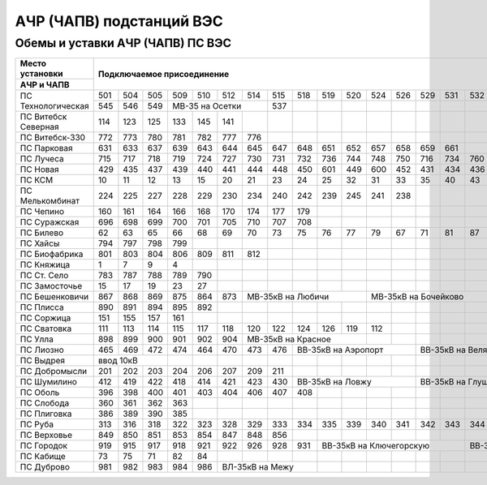 АЧР (ЧАПВ) подстанций ВЭС
=========================

Обемы и уставки АЧР (ЧАПВ) ПС ВЭС
"""""""""""""""""""""""""""""""""


+-------------------+---------------------------------------------------------------------------------------+-----------------------------------+
|**Место**          |**Подключаемое присоединение**                                                         |**Уставка срабатывания**           |
|**установки**      |                                                                                       +------------+-----------+----------+
+-------------------+                                                                                       |**АЧР**     |**АЧР**    |**ЧАПВ**- |
|**АЧР и ЧАПВ**     |                                                                                       |            |**совмещ.**+----+-----+
|                   |                                                                                       |            |           |Гц  |t,сек|
+-------------------+---+---+---+---+---+---+---+---+---+---+---+---+---+---+---+---+---+---+---+---+---+---+------------+-----------+----+-----+
|ПС Технологическая |501|504|505|509|510|512|514|515|518|519|520|524|526|529|531|532|533|535|507|539|542|543|46.6Гц-0.3с.|48.8Гц-40с.|49.4|80   |
|                   +---+---+---+---+---+---+---+---+---+---+---+---+---+---+---+---+---+---+---+---+---+---+            |           |    |     |
|                   |545|546|549|МВ-35 на Осетки|537|   |   |   |   |   |   |   |   |   |   |   |   |   |   |            |           |    |     |
+-------------------+---+---+---+---+---+---+---+---+---+---+---+---+---+---+---+---+---+---+---+---+---+---+------------+-----------+----+-----+
|ПС Витебск Северная|114|123|125|133|145|141|   |   |   |   |   |   |   |   |   |   |   |   |   |   |   |   |46.8Гц-0.5с.|           |49.4|20   |
+-------------------+---+---+---+---+---+---+---+---+---+---+---+---+---+---+---+---+---+---+---+---+---+---+------------+-----------+----+-----+
|ПС Витебск-330     |772|773|780|781|782|777|776|   |   |   |   |   |   |   |   |   |   |   |   |   |   |   |49.1Гц-40с. |           |49.4|85   |
+-------------------+---+---+---+---+---+---+---+---+---+---+---+---+---+---+---+---+---+---+---+---+---+---+------------+-----------+----+-----+
|ПС Парковая        |631|633|637|639|643|644|645|647|648|651|652|657|658|659|661|   |   |   |   |   |   |   |47.4Гц-0.3с.|48.9Гц-35с.|49.4|65   |
+-------------------+---+---+---+---+---+---+---+---+---+---+---+---+---+---+---+---+---+---+---+---+---+---+------------+-----------+----+-----+
|ПС Лучеса          |715|717|718|719|724|727|730|731|732|736|744|748|750|716|734|760|723|   |   |   |   |   |47.2Гц-0.3с.|48.9Гц-30с.|49.4|105  |
+-------------------+---+---+---+---+---+---+---+---+---+---+---+---+---+---+---+---+---+---+---+---+---+---+------------+-----------+----+-----+
|ПС Новая           |429|435|437|439|440|441|444|448|450|601|449|600|452|431|434|436|   |   |   |   |   |   |47.2Гц-0.3с.|48.7Гц-60с.|49.4|65   |
+-------------------+---+---+---+---+---+---+---+---+---+---+---+---+---+---+---+---+---+---+---+---+---+---+------------+-----------+----+-----+
|ПС КСМ             |10 |11 |12 |13 |15 |20 |21 |23 |24 |25 |32 |31 |33 |35 |40 |43 |45 |   |   |   |   |   |46.6Гц-0.3с.|48.9Гц-25с.|49.4|60   |
+-------------------+---+---+---+---+---+---+---+---+---+---+---+---+---+---+---+---+---+---+---+---+---+---+------------+-----------+----+-----+
|ПС Мелькомбинат    |224|225|227|228|229|230|234|240|242|239|245|241|238|   |   |   |   |   |   |   |   |   |47.8Гц-0.3с.|48.9Гц-25с.|49.6|20   |
+-------------------+---+---+---+---+---+---+---+---+---+---+---+---+---+---+---+---+---+---+---+---+---+---+------------+-----------+----+-----+
|ПС Чепино          |160|161|164|166|168|170|174|177|179|   |   |   |   |   |   |   |   |   |   |   |   |   |49.1Гц-10с. |           |49.4|10   |
+-------------------+---+---+---+---+---+---+---+---+---+---+---+---+---+---+---+---+---+---+---+---+---+---+------------+-----------+----+-----+
|ПС Суражская       |696|698|699|700|701|705|710|707|708|   |   |   |   |   |   |   |   |   |   |   |   |   |49.1Гц-20с. |           |49.4|50   |
+-------------------+---+---+---+---+---+---+---+---+---+---+---+---+---+---+---+---+---+---+---+---+---+---+------------+-----------+----+-----+
|ПС Билево          |62 |63 |65 |66 |68 |69 |70 |73 |75 |76 |77 |79 |67 |71 |81 |87 |80 |82 |84 |   |   |   |49.1Гц-5с.  |           |49.6|60   |
+-------------------+---+---+---+---+---+---+---+---+---+---+---+---+---+---+---+---+---+---+---+---+---+---+------------+-----------+----+-----+
|ПС Хайсы           |794|797|798|799|   |   |   |   |   |   |   |   |   |   |   |   |   |   |   |   |   |   |49.1Гц-25с. |           |49.4|30   |
+-------------------+---+---+---+---+---+---+---+---+---+---+---+---+---+---+---+---+---+---+---+---+---+---+------------+-----------+----+-----+
|ПС Биофабрика      |801|803|804|806|809|811|812|   |   |   |   |   |   |   |   |   |   |   |   |   |   |   |47.6Гц-0.3с.|           |49.4|20   |
+-------------------+---+---+---+---+---+---+---+---+---+---+---+---+---+---+---+---+---+---+---+---+---+---+------------+-----------+----+-----+
|ПС Княжица         |1  |7  |9  |4  |   |   |   |   |   |   |   |   |   |   |   |   |   |   |   |   |   |   |49.1Гц-25с. |           |49.6|60   |
+-------------------+---+---+---+---+---+---+---+---+---+---+---+---+---+---+---+---+---+---+---+---+---+---+------------+-----------+----+-----+
|ПС Ст. Село        |783|787|788|789|790|   |   |   |   |   |   |   |   |   |   |   |   |   |   |   |   |   |49.2Гц-0.3с.|           |49.8|40   |
+-------------------+---+---+---+---+---+---+---+---+---+---+---+---+---+---+---+---+---+---+---+---+---+---+------------+-----------+----+-----+
|ПС Замосточье      |15 |17 |19 |23 |27 |   |   |   |   |   |   |   |   |   |   |   |   |   |   |   |   |   |49.1Гц-20с. |           |49.4|80   |
+-------------------+---+---+---+---+---+---+---+---+---+---+---+---+---+---+---+---+---+---+---+---+---+---+------------+-----------+----+-----+
|ПС Бешенковичи     |867|868|869|875|864|873|МВ-35кВ на Любичи  |МВ-35кВ на Бочейково   |   |   |   |   |   |49.1Гц-35с. |           |49.4|30   |
+-------------------+---+---+---+---+---+---+---+---+---+---+---+---+---+---+---+---+---+---+---+---+---+---+------------+-----------+----+-----+
|ПС Плисса          |890|891|894|895|892|   |   |   |   |   |   |   |   |   |   |   |   |   |   |   |   |   |49.2Гц-0.5с.|           |49.8|40   |
+-------------------+---+---+---+---+---+---+---+---+---+---+---+---+---+---+---+---+---+---+---+---+---+---+------------+-----------+----+-----+
|ПС Соржица         |151|155|157|161|   |   |   |   |   |   |   |   |   |   |   |   |   |   |   |   |   |   |49.1Гц-35с. |           |49.6|50   |
+-------------------+---+---+---+---+---+---+---+---+---+---+---+---+---+---+---+---+---+---+---+---+---+---+------------+-----------+----+-----+
|ПС Сватовка        |111|113|114|115|117|118|120|122|124|126|119|112|   |   |   |   |   |   |   |   |   |   |49.1Гц-20с. |           |49.4|75   |
+-------------------+---+---+---+---+---+---+---+---+---+---+---+---+---+---+---+---+---+---+---+---+---+---+------------+-----------+----+-----+
|ПС Улла            |898|899|900|901|902|904|МВ-35кВ на Красное |   |   |   |   |   |   |   |   |   |   |   |49.1Гц-25с. |           |49.4|30   |
+-------------------+---+---+---+---+---+---+---+---+---+---+---+---+---+---+---+---+---+---+---+---+---+---+------------+-----------+----+-----+
|ПС Лиозно          |465|469|472|474|464|470|473|476|ВВ-35кВ на Аэропорт|ВВ-35кВ на Веляшковичи |   |   |   |49.1Гц-15с. |           |49.6|10   |
+-------------------+---+---+---+---+---+---+---+---+---+---+---+---+---+---+---+---+---+---+---+---+---+---+------------+-----------+----+-----+
|ПС Выдрея          |ввод 10кВ  |   |   |   |   |   |   |   |   |   |   |   |   |   |   |   |   |   |   |   |49.1Гц-40с. |           |49.4|20   |
+-------------------+---+---+---+---+---+---+---+---+---+---+---+---+---+---+---+---+---+---+---+---+---+---+------------+-----------+----+-----+
|ПС Добромысли      |201|202|203|204|206|207|209|211|   |   |   |   |   |   |   |   |   |   |   |   |   |   |49.2Гц-0.5с.|           |49.8|60   |
+-------------------+---+---+---+---+---+---+---+---+---+---+---+---+---+---+---+---+---+---+---+---+---+---+------------+-----------+----+-----+
|ПС Шумилино        |412|419|422|418|414|421|423|430|ВВ-35кВ на Ловжу   |ВВ-35кВ на Глушицу |429|   |   |   |47.8Гц-0.5с.|           |49.4|20   |
+-------------------+---+---+---+---+---+---+---+---+---+---+---+---+---+---+---+---+---+---+---+---+---+---+------------+-----------+----+-----+
|ПС Оболь           |396|398|400|401|403|404|406|407|408|   |   |   |   |   |   |   |   |   |   |   |   |   |49.1Гц-25с. |           |49.4|20   |
+-------------------+---+---+---+---+---+---+---+---+---+---+---+---+---+---+---+---+---+---+---+---+---+---+------------+-----------+----+-----+
|ПС Слобода         |360|361|362|363|   |   |   |   |   |   |   |   |   |   |   |   |   |   |   |   |   |   |49.1Гц-40с. |           |49.6|70   |
+-------------------+---+---+---+---+---+---+---+---+---+---+---+---+---+---+---+---+---+---+---+---+---+---+------------+-----------+----+-----+
|ПС Плиговка        |386|389|390|385|   |   |   |   |   |   |   |   |   |   |   |   |   |   |   |   |   |   |49.1Гц-35с. |           |49.6|50   |
+-------------------+---+---+---+---+---+---+---+---+---+---+---+---+---+---+---+---+---+---+---+---+---+---+------------+-----------+----+-----+
|ПС Руба            |313|316|318|322|323|328|329|333|334|335|339|340|341|342|343|344|337|327|317|501|502|330|47.2Гц-0.3с.|48.7Гц-60с.|49.6|25   |
+-------------------+---+---+---+---+---+---+---+---+---+---+---+---+---+---+---+---+---+---+---+---+---+---+------------+-----------+----+-----+
|ПС Верховье        |849|850|851|853|854|847|848|856|   |   |   |   |   |   |   |   |   |   |   |   |   |   |49.1Гц-15с. |           |49.4|25   |
+-------------------+---+---+---+---+---+---+---+---+---+---+---+---+---+---+---+---+---+---+---+---+---+---+------------+-----------+----+-----+
|ПС Городок         |919|915|917|918|921|922|926|928|931|ВВ-35кВ на Ключегорскую|ВВ-35кВ на Прудок  |   |   |49.1Гц-10с. |           |49.6|75   |
+-------------------+---+---+---+---+---+---+---+---+---+---+---+---+---+---+---+---+---+---+---+---+---+---+------------+-----------+----+-----+
|ПС Кабище          |73 |75 |71 |82 |84 |   |   |   |   |   |   |   |   |   |   |   |   |   |   |   |   |   |49.1Гц-40с. |           |49.4|20   |
+-------------------+---+---+---+---+---+---+---+---+---+---+---+---+---+---+---+---+---+---+---+---+---+---+------------+-----------+----+-----+
|ПС Дуброво         |981|982|983|984|986|ВЛ-35кВ на Межу|   |   |   |   |   |   |   |   |   |   |   |   |   |49.1Гц-15с. |           |49.4|65   |
+-------------------+---+---+---+---+---+---------------+---+---+---+---+---+---+---+---+---+---+---+---+---+------------+-----------+----+-----+


















